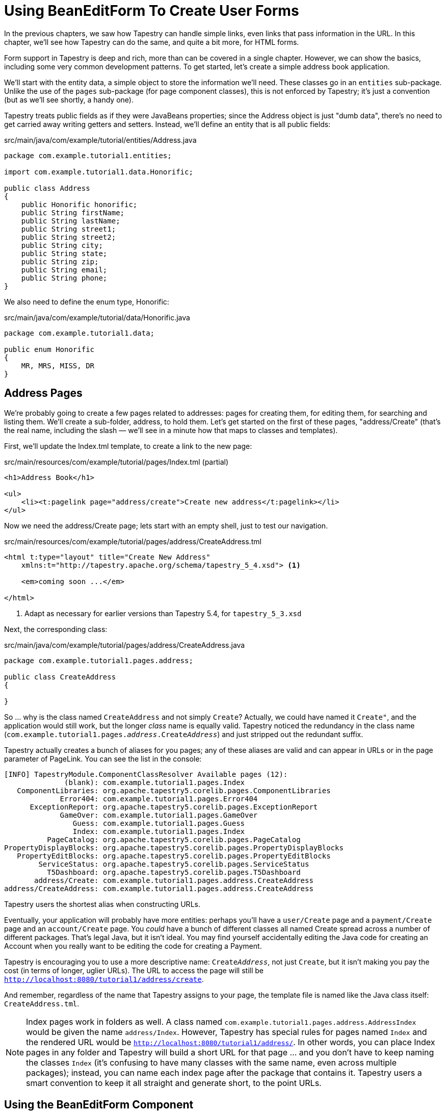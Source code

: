 = Using BeanEditForm To Create User Forms

In the previous chapters, we saw how Tapestry can handle simple links, even links that pass information in the URL.
In this chapter, we'll see how Tapestry can do the same, and quite a bit more, for HTML forms.

Form support in Tapestry is deep and rich, more than can be covered in a single chapter.
However, we can show the basics, including some very common development patterns.
To get started, let's create a simple address book application.

We'll start with the entity data, a simple object to store the information we'll need.
These classes go in an `entities` sub-package.
Unlike the use of the `pages` sub-package (for page component classes), this is not enforced by Tapestry; it's just a convention (but as we'll see shortly, a handy one).

Tapestry treats public fields as if they were JavaBeans properties; since the Address object is just "dumb data", there's no need to get carried away writing getters and setters. Instead, we'll define an entity that is all public fields:

.src/main/java/com/example/tutorial/entities/Address.java

[source,java]
----
package com.example.tutorial1.entities;

import com.example.tutorial1.data.Honorific;

public class Address
{
    public Honorific honorific;
    public String firstName;
    public String lastName;
    public String street1;
    public String street2;
    public String city;
    public String state;
    public String zip;
    public String email;
    public String phone;
}
----

We also need to define the enum type, Honorific:

.src/main/java/com/example/tutorial/data/Honorific.java
[source,java]
----
package com.example.tutorial1.data;

public enum Honorific
{
    MR, MRS, MISS, DR
}
----

== Address Pages

We're probably going to create a few pages related to addresses: pages for creating them, for editing them, for searching and listing them. We'll create a sub-folder, address, to hold them. Let's get started on the first of these pages, "address/Create" (that's the real name, including the slash — we'll see in a minute how that maps to classes and templates).

First, we'll update the Index.tml template, to create a link to the new page:

.src/main/resources/com/example/tutorial/pages/Index.tml (partial)

[source,xml]
----
<h1>Address Book</h1>

<ul>
    <li><t:pagelink page="address/create">Create new address</t:pagelink></li>
</ul>
----

Now we need the address/Create page; lets start with an empty shell, just to test our navigation.

.src/main/resources/com/example/tutorial/pages/address/CreateAddress.tml
[source,xml,subs="+attributes"]
----
<html t:type="layout" title="Create New Address"
    xmlns:t="http://tapestry.apache.org/schema/tapestry_5_4.xsd"> <1>

    <em>coming soon ...</em>

</html>
----
<1> Adapt as necessary for earlier versions than Tapestry 5.4, for `tapestry_5_3.xsd`

Next, the corresponding class:

.src/main/java/com/example/tutorial/pages/address/CreateAddress.java
[source,java]
----
package com.example.tutorial1.pages.address;

public class CreateAddress
{

}
----

So ... why is the class named `CreateAddress` and not simply `Create`?
Actually, we could have named it `Create"`, and the application would still work, but the longer _class_ name is equally valid.
Tapestry noticed the redundancy in the class name (`com.example.tutorial1.pages.__address__.Create__Address__`) and just stripped out the redundant suffix.

Tapestry actually creates a bunch of aliases for you pages; any of these aliases are valid and can appear in URLs or in the page parameter of PageLink.
You can see the list in the console:

----
[INFO] TapestryModule.ComponentClassResolver Available pages (12):
              (blank): com.example.tutorial1.pages.Index
   ComponentLibraries: org.apache.tapestry5.corelib.pages.ComponentLibraries
             Error404: com.example.tutorial1.pages.Error404
      ExceptionReport: org.apache.tapestry5.corelib.pages.ExceptionReport
             GameOver: com.example.tutorial1.pages.GameOver
                Guess: com.example.tutorial1.pages.Guess
                Index: com.example.tutorial1.pages.Index
          PageCatalog: org.apache.tapestry5.corelib.pages.PageCatalog
PropertyDisplayBlocks: org.apache.tapestry5.corelib.pages.PropertyDisplayBlocks
   PropertyEditBlocks: org.apache.tapestry5.corelib.pages.PropertyEditBlocks
        ServiceStatus: org.apache.tapestry5.corelib.pages.ServiceStatus
          T5Dashboard: org.apache.tapestry5.corelib.pages.T5Dashboard
       address/Create: com.example.tutorial1.pages.address.CreateAddress
address/CreateAddress: com.example.tutorial1.pages.address.CreateAddress
----

Tapestry users the shortest alias when constructing URLs.

Eventually, your application will probably have more entities: perhaps you'll have a `user/Create` page and a `payment/Create` page and an `account/Create` page.
You _could_ have a bunch of different classes all named Create spread across a number of different packages.
That's legal Java, but it isn't ideal.
You may find yourself accidentally editing the Java code for creating an Account when you really want to be editing the code for creating a Payment.

Tapestry is encouraging you to use a more descriptive name: `Create__Address__`, not just `Create`, but it isn't making you pay the cost (in terms of longer, uglier URLs).
The URL to access the page will still be `http://localhost:8080/tutorial1/address/create`.

And remember, regardless of the name that Tapestry assigns to your page, the template file is named like the Java class itself: `CreateAddress.tml`.

[NOTE]
====
Index pages work in folders as well.
A class named `com.example.tutorial1.pages.address.AddressIndex` would be given the name `address/Index`.
However, Tapestry has special rules for pages named `Index` and the rendered URL would be `http://localhost:8080/tutorial1/address/`.
In other words, you can place Index pages in any folder and Tapestry will build a short URL for that page ... and you don't have to keep naming the classes `Index` (it's confusing to have many classes with the same name, even across multiple packages); instead, you can name each index page after the package that contains it.
Tapestry users a smart convention to keep it all straight and generate short, to the point URLs.
====

== Using the BeanEditForm Component

Time to start putting together the logic for this form.
Tapestry has a specific component for client-side Forms: the javadoc:org.apache.tapestry5.corelib.components.Form[] component, as well as components for form controls, such as javadoc:org.apache.tapestry5.corelib.components.Checkbox[] and javadoc:org.apache.tapestry5.corelib.components.TextField[].
We'll cover those in a bit more detail later .. instead, we're again going to let Tapestry do the heavy lifting for us, via the javadoc:org.apache.tapestry5.corelib.components.BeanEditForm[] component.

Add the following to the `CreateAddress` template (replacing the "coming soon ..." message):

.CreateAddress.tml (partial)
[source,xml]
----
<t:beaneditform object="address"/>
----

And match that up with a property in the `CreateAddress` class:

.CreateAddress.java (partial)
[source,java]
----
@Property
private Address address;
----

When you refresh the page, you may see a warning like the following at the top of the page:

image:hmac-warning.png[]

If you see that, it means you need to invent an HMAC passphrase for your app.
Just edit your `AppModule.java` class (in your `services` package), adding a couple of lines to the `contributeApplicationDefaults` method like the following:

.AppModule.java (partial)
----
// Set the HMAC pass phrase to secure object data serialized to client
configuration.add(SymbolConstants.HMAC_PASSPHRASE, "");
----

but, instead of an empty string, insert a long, *random string of characters* (like a very long and complex password, at least 30 characters) that you keep private.

After you do that, stop the app and restart it, and click on the Create new address link again, and you'll see something like this:

image:create-address-initial.png[]

Tapestry has done quite a bit of work here.
It has created a form that includes a field for each property.
Further, it has seen that the honorific property is an enumerated type, and presented that as a drop-down list.

In addition, Tapestry has converted the property names (`city`, `email`, `firstName`) to user presentable labels ("City", "Email", "First Name").
In fact, these are `<label>` elements, so clicking a label with the mouse will move the input cursor into the corresponding field.

This is an awesome start; it's a presentable interface, quite nice in fact for a few minute's work.
But it's far from perfect; let's get started with some customizations.

=== Changing Field Order

The `BeanEditForm` must guess at the right order to present the fields; for public fields, they end up in alphabetical order.
For standard JavaBeans properties, the `BeanEditForm` default is in the order in which the getter methods are defined in the class (it uses line number information, if available).

A better order for these fields is the order in which they are defined in the `Address` class:

* honorific
* firstName
* lastName
* street1
* street2
* city
* state
* zip
* email
* phone

We can accomplish this by using the `reorder` parameter of the `BeanEditForm` component, which is a comma separated list of property (or public field) names:

.CreateAddress.tml (partial)
[source,xml]
----
<t:beaneditform object="address"
        reorder="honorific,firstName,lastName,street1,street2,city,state,zip,email,phone" />
----

image:create-address-reordered.png[]

=== Customizing labels
Tapestry makes it pretty easy to customize the labels used on the fields.
It's just a matter of creating a _message catalog_ for the page.

In Tapestry, every page and component may have its own message catalog.
This is a standard Java properties file, and it is named the same as the page or component class, with a `.properties` extension.
A message catalog consists of a series of lines, each line is a message key and a message value separated with an equals sign.

All it takes is to create a message entry with a particular name: the name of the property suffixed with `-label`.
As elsewhere, Tapestry is forgiving of case.

.src/main/resources/com/example/tutorial/pages/address/CreateAddress.properties
[source,properties]
----
street1-label=Street 1
street2-label=Street 2
email-label=E-Mail
zip-label=Zip Code
phone-label=Phone Number
----

Since this is a _new_ file (and not a change to an existing file), you may have to restart Jetty to force Tapestry to pick up the change.

image:address-v3.png[]

We can also customize the options in the drop down list.
All we have to do is add some more entries to the message catalog matching the enum names to the desired labels.
Update `CreateAddress.properties` and add:

[source,properties]
----
MR=Mr.
MRS=Mrs.
DR=Dr.
----

Notice that we don't have to include an option for MISS, because that is converted to "Miss" anyway.
You might just want to include it for sake of consistency ... the point is, each option label is searched for separately.

Lastly, the default label on the submit button is "Create/Update" (BeanEditForm doesn't know how it is being used).
Let's change that to "Create Address".

That button is a component within the `BeanEditForm` component.
It's not a property, so we can't just put a message into the message catalog, the way we can with the fields.
Fortunately, the BeanEditForm component includes a parameter expressly for re-labeling the button.
Simply change the `CreateAddress` component template:

.CreateAddress.tml (partial)
[source,xml]
----
<t:beaneditform submitlabel="Create Address" object="address"
        reorder="honorific,firstName,lastName,street1,street2,city,state,zip,email,phone"/>
----

The default for the submitlabel parameter is "Create/Update", but here we're overriding that default to a specific value.

The final result shows the reformatting and relabelling:

image:address-v5.png[]

Before continuing on to validation, a side note about message catalogs.
Message catalogs are not just for re-labeling fields and options; we'll see in later chapters how message catalogs are used in the context of localization and internationalization.

Instead of putting the label for the submit button directly inside the template, we're going to provide a reference to the label; the actual label will go in the message catalog.

In Tapestry, when binding a parameter, the value you provide may include a prefix.
The prefix guides Tapestry in how to interpret the rest of the the parameter value ... is it the name of a property? The id of a component?
A message key? Most parameters have a default prefix, usually `prop:`, that is used when you fail to provide one (this helps to make the templates as terse as possible).

Here we want to reference a message from the catalog, so we use the `message:` prefix:

[source,xml]
----
<t:beaneditform object="address" submitlabel="message:submit-label"
    reorder="honorific,firstName,lastName,street1,street2,city,state,zip,email,phone" />
----

And then we define the submit-label key in the message catalog:

[source,properties]
----
submit-label=Create Address
----

In the end, the exact same HTML is sent to the client, regardless of whether you include the label text directly in the template, or indirectly in the message catalog.
In the long term, the latter approach will work better if you later chose to internationalize your application.

=== Adding Validation
Before we worry about storing the Address object, we should make sure that the user provides reasonable values.
For example, several of the fields should be required, and phone numbers and email address have specific formats.

The `BeanEditForm` checks for a Tapestry-specific annotation, javadoc:org.apache.tapestry5.beaneditor.Validate[label=@Validate], on the field, the getter method, or the setter method of each property.

Edit the `Address` entity, and update the `lastName`, `firstName`, `street1`, `city`, `state` and `zip` fields, adding a `@Validate` annotation to each:

[source,java]
----
@Validate("required")
public String firstName;
----

What is that string, `required`?
That's how you specify the desired validation.
It is a series of names that identify what type of validation is desired.
A number of validators are built in, such as `required`, `minLength` and `maxLength`. As elsewhere, Tapestry is case insensitive.

You can apply multiple validations, by separating the validator names with commas.
Some validators can be configured (with an equals sign).
Thus you might say `required,minLength=5` for a field that must be specified, and must be at least five characters long.

[IMPORTANT]
====
You can easily get confused when you make a change to an entity class, such as adding the `@Validate` annotation, and _not_ see the result in the browser.
Only component classes, and (most) classes in the Tapestry services layer, are live-reloaded.
Data and entity objects are not reloaded, so this is one area where you need to stop and restart Jetty to see the change.
====

Restart the application, and refresh your browser, then hit the Create Address button.

image:address-v6.png[]

This is a shot just after hitting the Create Address button; all the fields have been validated and errors displayed.
Each field in error has been highlighted in red and had an error message added.
Further, the label for each of the fields has also been highlighted in red, to even more clearly identify what's in error.
The cursor has also been moved to the first field that's in error.
And _all_ of this is taking place on the client side, without any communication with the application.

Once all the errors are corrected, and the form does submit, all validations are performed on the server side as well (just in case the client has JavaScript disabled).

So ... how about some more interesting validation than just "required or not".
Tapestry has built in support for validating based on field length and several variations of field value, including regular expressions.
Zip codes are pretty easy to express as a regular expression.

[source,java]
----
@Validate("required,regexp=^\\d{5}(-\\d{4})?$")
public String zip;
----

Let's give it a try; restart the application and enter an "abc" for the zip code.

image:address-v7.png[]

This is what you'll see after typing "abc" and clicking the Create Address button.

TIP: Modern browsers will automatically validate a regexp field when the form is submitted, as shown above. Older browsers do not have that automatic support, but will still validate input, using the same decorations as for the required fields in the previous screenshot.

In any case, that's the right validation behavior, but it's the wrong message. Your users are not going to know or care about regular expressions.

Fortunately, it's easy to customize validation messages.
All we need to know is the name of the property ("zip") and the name of the validator ("regexp").
We can then put an entry into the CreateAddress message catalog:

[source,properties]
----
zip-regexp-message=Zip Codes are five or nine digits.  Example: 02134 or 90125-1655.
----

Refresh the page and submit again:

image:address-v8.png[]

This trick isn't limited to just the regexp validator, it works equally well with any validator.

Let's go one step further.
Turns out, we can move the regexp pattern to the message catalog as well.
If you only provide the name of the validator in the `@Validate` annotation, Tapestry will search the containing page's message catalog of the constraint value, as well as the validation message.
The constraint value for the regexp validator is the regular expression to match against.

[source,java]
----
@Validate("required,regexp")
public String zip;
----

Now, just put the regular expression into the CreateAddress message catalog:

[source,properties]
----
zip-regexp=^\\d{5}(-\\d{4})?$
zip-regexp-message=Zip Codes are five or nine digits.  Example: 02134 or 90125-1655.
----

After a restart you'll see the ... the same behavior.
But when we start creating more complicated regular expressions, it'll be much, much nicer to put them in the message catalog rather than inside the annotation value.
And inside the message catalog, you can change and tweak the regular expressions without having to restart the application each time.

We could go a bit further here, adding more regular expression validation for phone numbers and e-mail addresses.
We're also far from done in terms of further customizations of the `BeanEditForm` component.

By now you are likely curious about what happens after the form submits successfully (without validation errors), so that's what we'll focus on next.

Next: xref:using-tapestry-with-hibernate.adoc[]
